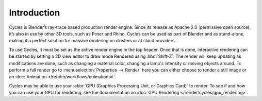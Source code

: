 
************
Introduction
************

.. figure:: /images/cycles_introduction.jpg

Cycles is Blender’s ray-trace based production render engine.
Since its release as Apache 2.0 (permissive open source),
it’s also in use by other 3D tools, such as Poser and Rhino.
Cycles can be used as part of Blender and as stand-alone,
making it a perfect solution for massive rendering on clusters or at cloud providers.

To use Cycles, it must be set as the active render engine in the top header. Once that is done,
interactive rendering can be started by setting a 3D view editor to draw mode Rendered using :kbd:`Shift-Z`.
The render will keep updating as modifications are done,
such as changing a material color, changing a lamp's intensity or moving objects around.
To perform a full render go to :menuselection:`Properties --> Render`
here you can either choose to render a still image or an :doc:`Animation </render/workflows/animations>`.

Cycles may be able to use your :abbr:`GPU (Graphics Processing Unit, or Graphics Card)` to render.
To see if and how you can use your GPU for rendering, see the documentation on
:doc:`GPU Rendering </render/cycles/gpu_rendering>`.
